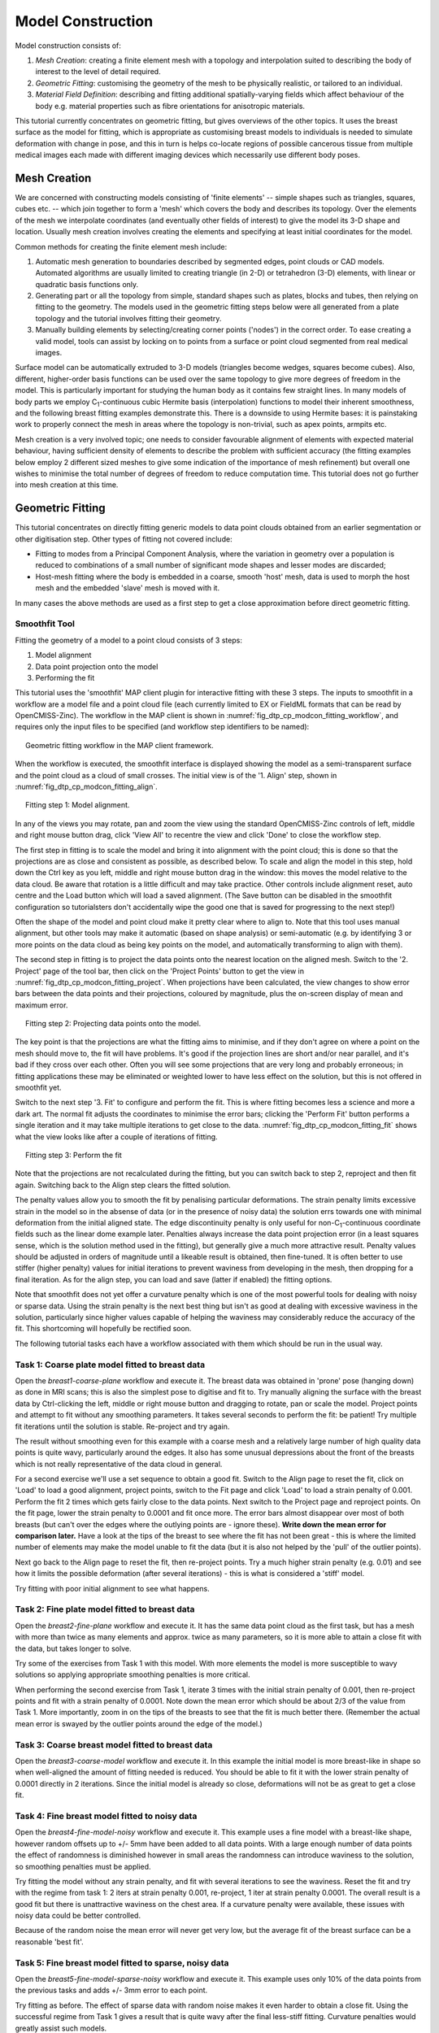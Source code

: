 
==================
Model Construction
==================

Model construction consists of:

#. *Mesh Creation*: creating a finite element mesh with a topology and interpolation suited to describing the body of interest to the level of detail required.
#. *Geometric Fitting*: customising the geometry of the mesh to be physically realistic, or tailored to an individual.
#. *Material Field Definition*: describing and fitting additional spatially-varying fields which affect behaviour of the body e.g. material properties such as fibre orientations for anisotropic materials. 

This tutorial currently concentrates on geometric fitting, but gives overviews of the other topics. It uses the breast surface as the model for fitting, which is appropriate as customising breast models to individuals is needed to simulate deformation with change in pose, and this in turn is helps co-locate regions of possible cancerous tissue from multiple medical images each made with different imaging devices which necessarily use different body poses.

Mesh Creation
=============

We are concerned with constructing models consisting of 'finite elements' -- simple shapes such as triangles, squares, cubes etc. -- which join together to form a 'mesh' which covers the body and describes its topology. Over the elements of the mesh we interpolate coordinates (and eventually other fields of interest) to give the model its 3-D shape and location. Usually mesh creation involves creating the elements and specifying at least initial coordinates for the model.

Common methods for creating the finite element mesh include:

#. Automatic mesh generation to boundaries described by segmented edges, point clouds or CAD models. Automated algorithms are usually limited to creating triangle (in 2-D) or tetrahedron (3-D) elements, with linear or quadratic basis functions only.
#. Generating part or all the topology from simple, standard shapes such as plates, blocks and tubes, then relying on fitting to the geometry. The models used in the geometric fitting steps below were all generated from a plate topology and the tutorial involves fitting their geometry.
#. Manually building elements by selecting/creating corner points ('nodes') in the correct order. To ease creating a valid model, tools can assist by locking on to points from a surface or point cloud segmented from real medical images.

Surface model can be automatically extruded to 3-D models (triangles become wedges, squares become cubes). Also, different, higher-order basis functions can be used over the same topology to give more degrees of freedom in the model. This is particularly important for studying the human body as it contains few straight lines. In many models of body parts we employ C\ :sub:`1`\ -continuous cubic Hermite basis (interpolation) functions to model their inherent smoothness, and the following breast fitting examples demonstrate this. There is a downside to using Hermite bases: it is painstaking work to properly connect the mesh in areas where the topology is non-trivial, such as apex points, armpits etc.

Mesh creation is a very involved topic; one needs to consider favourable alignment of elements with expected material behaviour, having sufficient density of elements to describe the problem with sufficient accuracy (the fitting examples below employ 2 different sized meshes to give some indication of the importance of mesh refinement) but overall one wishes to minimise the total number of degrees of freedom to reduce computation time. This tutorial does not go further into mesh creation at this time.

Geometric Fitting
=================

This tutorial concentrates on directly fitting generic models to data point clouds obtained from an earlier segmentation or other digitisation step. Other types of fitting not covered include:

* Fitting to modes from a Principal Component Analysis, where the variation in geometry over a population is reduced to combinations of a small number of significant mode shapes and lesser modes are discarded;
* Host-mesh fitting where the body is embedded in a coarse, smooth 'host' mesh, data is used to morph the host mesh and the embedded 'slave' mesh is moved with it.

In many cases the above methods are used as a first step to get a close approximation before direct geometric fitting.

Smoothfit Tool
--------------

Fitting the geometry of a model to a point cloud consists of 3 steps:

#. Model alignment
#. Data point projection onto the model
#. Performing the fit

This tutorial uses the 'smoothfit' MAP client plugin for interactive fitting with these 3 steps. The inputs to smoothfit in a workflow are a model file and a point cloud file (each currently limited to EX or FieldML formats that can be read by OpenCMISS-Zinc). The workflow in the MAP client is shown in :numref:`fig_dtp_cp_modcon_fitting_workflow`, and requires only the input files to be specified (and workflow step identifiers to be named):

.. _fig_dtp_cp_modcon_fitting_workflow:

.. figure:: _static/fitting-workflow.png
   :align: center
   :figwidth: 95%
   :width: 90%

   Geometric fitting workflow in the MAP client framework.

When the workflow is executed, the smoothfit interface is displayed showing the model as a semi-transparent surface and the point cloud as a cloud of small crosses. The initial view is of the '1. Align' step, shown in :numref:`fig_dtp_cp_modcon_fitting_align`.

.. _fig_dtp_cp_modcon_fitting_align:

.. figure:: _static/fitting-align.png
   :align: center
   :figwidth: 95%
   :width: 90%

   Fitting step 1: Model alignment.

In any of the views you may rotate, pan and zoom the view using the standard OpenCMISS-Zinc controls of left, middle and right mouse button drag, click 'View All' to recentre the view and click 'Done' to close the workflow step.

The first step in fitting is to scale the model and bring it into alignment with the point cloud; this is done so that the projections are as close and consistent as possible, as described below. To scale and align the model in this step, hold down the Ctrl key as you left, middle and right mouse button drag in the window: this moves the model relative to the data cloud. Be aware that rotation is a little difficult and may take practice. Other controls include alignment reset, auto centre and the Load button which will load a saved alignment. (The Save button can be disabled in the smoothfit configuration so tutorialsters don't accidentally wipe the good one that is saved for progressing to the next step!)

Often the shape of the model and point cloud make it pretty clear where to align to. Note that this tool uses manual alignment, but other tools may make it automatic (based on shape analysis) or semi-automatic (e.g. by identifying 3 or more points on the data cloud as being key points on the model, and automatically transforming to align with them).

The second step in fitting is to project the data points onto the nearest location on the aligned mesh. Switch to the '2. Project' page of the tool bar, then click on the 'Project Points' button to get the view in :numref:`fig_dtp_cp_modcon_fitting_project`. When projections have been calculated, the view changes to show error bars between the data points and their projections, coloured by magnitude, plus the on-screen display of mean and maximum error.

.. _fig_dtp_cp_modcon_fitting_project:

.. figure:: _static/fitting-project.png
   :align: center
   :figwidth: 95%
   :width: 90%

   Fitting step 2: Projecting data points onto the model.

The key point is that the projections are what the fitting aims to minimise, and if they don't agree on where a point on the mesh should move to, the fit will have problems. It's good if the projection lines are short and/or near parallel, and it's bad if they cross over each other. Often you will see some projections that are very long and probably erroneous; in fitting applications these may be eliminated or weighted lower to have less effect on the solution, but this is not offered in smoothfit yet.

Switch to the next step '3. Fit' to configure and perform the fit. This is where fitting becomes less a science and more a dark art. The normal fit adjusts the coordinates to minimise the error bars; clicking the 'Perform Fit' button performs a single iteration and it may take multiple iterations to get close to the data. :numref:`fig_dtp_cp_modcon_fitting_fit` shows what the view looks like after a couple of iterations of fitting.

.. _fig_dtp_cp_modcon_fitting_fit:

.. figure:: _static/fitting-fit.png
   :align: center
   :figwidth: 95%
   :width: 90%

   Fitting step 3: Perform the fit

Note that the projections are not recalculated during the fitting, but you can switch back to step 2, reproject and then fit again. Switching back to the Align step clears the fitted solution.

The penalty values allow you to smooth the fit by penalising particular deformations. The strain penalty limits excessive strain in the model so in the absense of data (or in the presence of noisy data) the solution errs towards one with minimal deformation from the initial aligned state. The edge discontinuity penalty is only useful for non-C\ :sub:`1`\ -continuous coordinate fields such as the linear dome example later. Penalties always increase the data point projection error (in a least squares sense, which is the solution method used in the fitting), but generally give a much more attractive result. Penalty values should be adjusted in orders of magnitude until a likeable result is obtained, then fine-tuned. It is often better to use stiffer (higher penalty) values for initial iterations to prevent waviness from developing in the mesh, then dropping for a final iteration. As for the align step, you can load and save (latter if enabled) the fitting options.

Note that smoothfit does not yet offer a curvature penalty which is one of the most powerful tools for dealing with noisy or sparse data. Using the strain penalty is the next best thing but isn't as good at dealing with excessive waviness in the solution, particularly since higher values capable of helping the waviness may considerably reduce the accuracy of the fit. This shortcoming will hopefully be rectified soon.

The following tutorial tasks each have a workflow associated with them which should be run in the usual way. 

Task 1: Coarse plate model fitted to breast data
------------------------------------------------

Open the *breast1-coarse-plane* workflow and execute it. The breast data was obtained in 'prone' pose (hanging down) as done in MRI scans; this is also the simplest pose to digitise and fit to. Try manually aligning the surface with the breast data by Ctrl-clicking the left, middle or right mouse button and dragging to rotate, pan or scale the model. Project points and attempt to fit without any smoothing parameters. It takes several seconds to perform the fit: be patient! Try multiple fit iterations until the solution is stable. Re-project and try again.

The result without smoothing even for this example with a coarse mesh and a relatively large number of high quality data points is quite wavy, particularly around the edges. It also has some unusual depressions about the front of the breasts which is not really representative of the data cloud in general.

For a second exercise we'll use a set sequence to obtain a good fit. Switch to the Align page to reset the fit, click on 'Load' to load a good alignment, project points, switch to the Fit page and click 'Load' to load a strain penalty of 0.001. Perform the fit 2 times which gets fairly close to the data points. Next switch to the Project page and reproject points. On the fit page, lower the strain penalty to 0.0001 and fit once more. The error bars almost disappear over most of both breasts (but can't over the edges where the outlying points are - ignore these). **Write down the mean error for comparison later.** Have a look at the tips of the breast to see where the fit has not been great - this is where the limited number of elements may make the model unable to fit the data (but it is also not helped by the 'pull' of the outlier points).

Next go back to the Align page to reset the fit, then re-project points. Try a much higher strain penalty (e.g. 0.01) and see how it limits the possible deformation (after several iterations) - this is what is considered a 'stiff' model.

Try fitting with poor initial alignment to see what happens.

Task 2: Fine plate model fitted to breast data
----------------------------------------------

Open the *breast2-fine-plane* workflow and execute it. It has the same data point cloud as the first task, but has a mesh with more than twice as many elements and approx. twice as many parameters, so it is more able to attain a close fit with the data, but takes longer to solve.

Try some of the exercises from Task 1 with this model. With more elements the model is more susceptible to wavy solutions so applying appropriate smoothing penalties is more critical. 

When performing the second exercise from Task 1, iterate 3 times with the initial strain penalty of 0.001, then re-project points and fit with a strain penalty of 0.0001. Note down the mean error which should be about 2/3 of the value from Task 1. More importantly, zoom in on the tips of the breasts to see that the fit is much better there. (Remember the actual mean error is swayed by the outlier points around the edge of the model.)

Task 3: Coarse breast model fitted to breast data
-------------------------------------------------

Open the *breast3-coarse-model* workflow and execute it. In this example the initial model is more breast-like in shape so when well-aligned the amount of fitting needed is reduced. You should be able to fit it with the lower strain penalty of 0.0001 directly in 2 iterations. Since the initial model is already so close, deformations will not be as great to get a close fit.

Task 4: Fine breast model fitted to noisy data
----------------------------------------------

Open the *breast4-fine-model-noisy* workflow and execute it. This example uses a fine model with a breast-like shape, however random offsets up to +/- 5mm have been added to all data points. With a large enough number of data points the effect of randomness is diminished however in small areas the randomness can introduce waviness to the solution, so smoothing penalties must be applied.

Try fitting the model without any strain penalty, and fit with several iterations to see the waviness. Reset the fit and try with the regime from task 1: 2 iters at strain penalty 0.001, re-project, 1 iter at strain penalty 0.0001. The overall result is a good fit but there is unattractive waviness on the chest area. If a curvature penalty were available, these issues with noisy data could be better controlled.

Because of the random noise the mean error will never get very low, but the average fit of the breast surface can be a reasonable 'best fit'.


Task 5: Fine breast model fitted to sparse, noisy data
------------------------------------------------------

Open the *breast5-fine-model-sparse-noisy* workflow and execute it. This example uses only 10% of the data points from the previous tasks and adds +/- 3mm error to each point.

Try fitting as before. The effect of sparse data with random noise makes it even harder to obtain a close fit. Using the successful regime from Task 1 gives a result that is quite wavy after the final less-stiff fitting. Curvature penalties would greatly assist such models.

Task 6: Bilinear model fitted to point cloud
--------------------------------------------

Open the *dome-linear* workflow and execute it. This example has a bilinear mesh and needs no alignment with the data point cloud.

Project points and fit with all smoothing penalties set to zero. Rotate the result to see that it has developed a 'ridge' along one side, and the under-constrained corner elements distort unacceptably. Reset the fit, reproject and fit with the 'edge discontinuity penalty' set to 1. The result is much smoother. This penalty discourages solutions with differences in surface normals across edges of the mesh. Since the mesh uses bilinear interpolation, exact satisfaction of this condition cannot be met, nevertheless it minimises it as much as possible, and in particular it evens out this discontinuity since it is minimised in a 'least squares' sense.

Experiment with different (much lower, much higher) edge discontinuity penalties to see how the fit is affected. Try combining with strain penalty values.

Material Field Fitting
======================

In addition to geometry, bioengineering models often need to include spatially varying data describing the alignment of tissue microstructures, concentrations of cell types, or other differences in material properties. In heart and skeletal muscle, fibre orientations must be described over the body to orient their anisotropic material properties. Similarly, Langer's lines affect properties of the skin, and collagen orientations within other tissue can affect material behaviour.

Each of these properties can be described by spacially-varying fields which interpolate the property of interest over the same elements the coordinates are defined on.

This topic is not covered further in this example, but the concepts of creating and fitting such fields are similar to geometry: one must define the interpolation of the values over the mesh, and fit the field to data obtained from imaging or other techniques. The difference lies mainly in that the data is not coordinates, but orientations when fitting fibres, known concentrations at points when fitting points etc.

A similar process is often used to obtain solution fields from results. Often the solution technique produces outputs with high accuracy only at certain points in the model. With the Finite Element Method, for example, stress is of highest accuracy at the Gauss points, and fitting can be used to give a better idea of these solution field values away from Gauss points.
